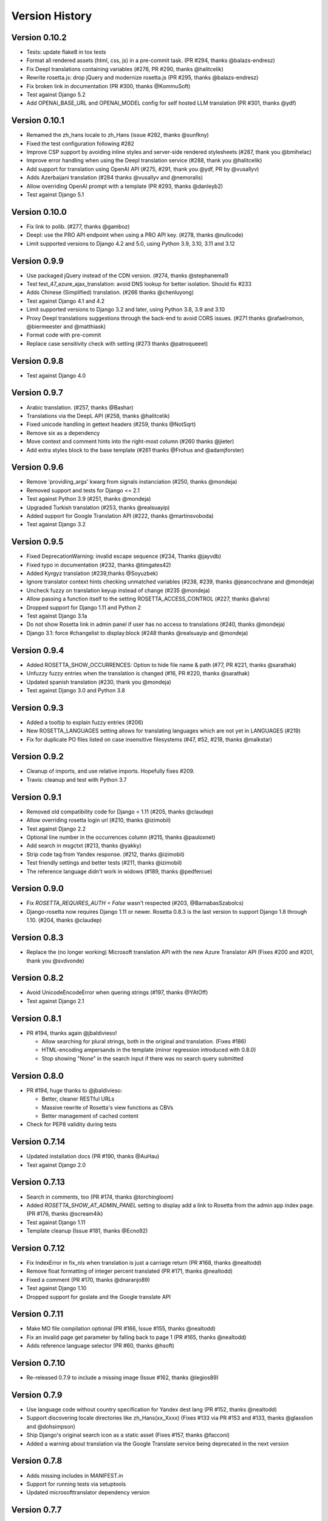 Version History
===============

Version 0.10.2
--------------
* Tests: update flake8 in tox tests
* Format all rendered assets (html, css, js) in a pre-commit task. (PR #294, thanks @balazs-endresz)
* Fix Deepl translations containing variables (#276, PR #290, thanks @halitcelik)
* Rewrite rosetta.js: drop jQuery and modernize rosetta.js (PR #295, thanks @balazs-endresz)
* Fix broken link in documentation (PR #300, thanks @KommuSoft)
* Test against Django 5.2
* Add OPENAI_BASE_URL and OPENAI_MODEL config for self hosted LLM translation (PR #301, thanks @ydf)

Version 0.10.1
--------------
* Remamed the zh_hans locale to zh_Hans (issue #282, thanks @sunfkny)
* Fixed the test configuration following #282
* Improve CSP support by avoiding inline styles and server-side rendered stylesheets (#287, thank you @bmihelac)
* Improve error handling when using the Deepl translation service (#288, thank you @halitcelik)
* Add support for translation using OpenAI API (#275, #291, thank you @ydf, PR by @vusallyv)
* Adds Azerbaijani translation (#284 thanks @vusallyv and @nemoralis)
* Allow overriding OpenAI prompt with a template (PR #293, thanks @danleyb2)
* Test against Django 5.1

Version 0.10.0
--------------
* Fix link to polib. (#277, thanks @gamboz)
* Deepl: use the PRO API endpoint when using a PRO API key. (#278, thanks @nullcode)
* Limit supported versions to Django 4.2 and 5.0, using Python 3.9, 3.10, 3.11 and 3.12


Version 0.9.9
-------------
* Use packaged jQuery instead of the CDN version. (#274, thanks @stephanema1)
* Test test_47_azure_ajax_translation: avoid DNS lookup for better isolation. Should fix #233
* Adds Chinese (Simplified) translation. (#266 thanks @chenluyong)
* Test against Django 4.1 and 4.2
* Limit supported versions to Django 3.2 and later, using Python 3.8, 3.9 and 3.10
* Proxy Deepl translations suggestions through the back-end to avoid CORS issues. (#271 thanks @rafaelromon, @biermeester and @matthiask)
* Format code with pre-commit
* Replace case sensitivity check with setting (#273 thanks @patroqueeet)


Version 0.9.8
-------------
* Test against Django 4.0


Version 0.9.7
-------------
* Arabic translation. (#257, thanks @Bashar)
* Translations via the DeepL API (#258, thanks @halitcelik)
* Fixed unicode handling in gettext headers (#259, thanks @NotSqrt)
* Remove six as a dependency
* Move context and comment hints into the right-most column (#260 thanks @jieter)
* Add extra styles block to the base template (#261 thanks @Frohus and @adamjforster)


Version 0.9.6
-------------
* Remove 'providing_args' kwarg from signals instanciation (#250, thanks @mondeja)
* Removed support and tests for Django <= 2.1
* Test against Python 3.9 (#251, thanks @mondeja)
* Upgraded Turkish translation (#253, thanks @realsuayip)
* Added support for Google Translation API  (#222, thanks @martinsvoboda)
* Test against Django 3.2


Version 0.9.5
-------------
* Fixed DeprecationWarning: invalid escape sequence (#234, Thanks @jayvdb)
* Fixed typo in documentation (#232, thanks @timgates42)
* Added Kyrgyz translation (#239,thanks @Soyuzbek)
* Ignore translator context hints checking unmatched variables (#238, #239, thanks @jeancochrane and @mondeja)
* Uncheck fuzzy on translation keyup instead of change (#235 @mondeja)
* Allow passing a function itself to the setting ROSETTA_ACCESS_CONTROL (#227, thanks @alvra)
* Dropped support for Django 1.11 and Python 2
* Test against Django 3.1a
* Do not show Rosetta link in admin panel if user has no access to translations (#240, thanks @mondeja)
* Django 3.1: force #changelist to display:block (#248 thanks @realsuayip and @mondeja)


Version 0.9.4
-------------
* Added ROSETTA_SHOW_OCCURRENCES: Option to hide file name & path (#77, PR #221, thanks @sarathak)
* Unfuzzy fuzzy entries when the translation is changed (#16, PR #220, thanks @sarathak)
* Updated spanish translation (#230, thank you @mondeja)
* Test against Django 3.0 and Python 3.8


Version 0.9.3
-------------
* Added a tooltip to explain fuzzy entries (#206)
* New ROSETTA_LANGUAGES setting allows for translating languages which are not yet in LANGUAGES (#219)
* Fix for duplicate PO files listed on case insensitive filesystems (#47, #52, #218, thanks @malkstar)


Version 0.9.2
-------------
* Cleanup of imports, and use relative imports. Hopefully fixes #209.
* Travis: cleanup and test with Python 3.7


Version 0.9.1
-------------
* Removed old compatibility code for Django < 1.11 (#205, thanks @claudep)
* Allow overriding rosetta login url (#210, thanks @izimobil)
* Test against Django 2.2
* Optional line number in the occurrences column (#215, thanks @pauloxnet)
* Add search in msgctxt (#213, thanks @yakky)
* Strip code tag from Yandex response. (#212, thanks @izimobil)
* Test friendly settings and better tests (#211, thanks @izimobil)
* The reference language didn't work in widows (#189, thanks @pedfercue)


Version 0.9.0
-------------
* Fix `ROSETTA_REQUIRES_AUTH = False` wasn't respected (#203, @BarnabasSzabolcs)
* Django-rosetta now requires Django 1.11 or newer. Rosetta 0.8.3 is the last version to support Django 1.8 through 1.10. (#204, thanks @claudep)


Version 0.8.3
-------------
* Replace the (no longer working) Microsoft translation API with the new Azure Translator API (Fixes #200 and #201, thank you @svdvonde)


Version 0.8.2
-------------
* Avoid UnicodeEncodeError when quering strings (#197, thanks @YAtOff)
* Test against Django 2.1


Version 0.8.1
-------------
* PR #194, thanks again @jbaldivieso!

  * Allow searching for plural strings, both in the original and translation. (Fixes #186)
  * HTML-encoding ampersands in the template (minor regression introduced with 0.8.0)
  * Stop showing "None" in the search input if there was no search query submitted

Version 0.8.0
--------------
* PR #194, huge thanks to @jbaldivieso:

  * Better, cleaner RESTful URLs
  * Massive rewrite of Rosetta's view functions as CBVs
  * Better management of cached content

* Check for PEP8 validity during tests

Version 0.7.14
--------------
* Updated installation docs (PR #190, thanks @AuHau)
* Test against Django 2.0


Version 0.7.13
--------------
* Search in comments, too (PR #174, thanks @torchingloom)
* Added `ROSETTA_SHOW_AT_ADMIN_PANEL` setting to display add a link to Rosetta from the admin app index page. (PR #176, thanks @scream4ik)
* Test against Django 1.11
* Template cleanup (Issue #181, thanks @Ecno92)


Version 0.7.12
--------------
* Fix IndexError in fix_nls when translation is just a carriage return (PR #168, thanks @nealtodd)
* Remove float formatting of integer percent translated (PR #171, thanks @nealtodd)
* Fixed a comment (PR #170, thanks @dnaranjo89)
* Test against Django 1.10
* Dropped support for goslate and the Google translate API


Version 0.7.11
--------------
* Make MO file compilation optional (PR #166, Issue #155, thanks @nealtodd)
* Fix an invalid page get parameter by falling back to page 1 (PR #165, thanks @nealtodd)
* Adds reference language selector (PR #60, thanks @hsoft)

Version 0.7.10
--------------
* Re-released 0.7.9 to include a missing image (Issue #162, thanks @legios89)

Version 0.7.9
-------------
* Use language code without country specification for Yandex dest lang (PR #152, thanks @nealtodd)
* Support discovering locale directories like zh_Hans(xx_Xxxx) (Fixes #133 via PR #153 and #133, thanks @glasslion and @dohsimpson)
* Ship Django's original search icon as a static asset (Fixes #157, thanks @facconi)
* Added a warning about translation via the Google Translate service being deprecated in the next version


Version 0.7.8
-------------
* Adds missing includes in MANIFEST.in
* Support for running tests via setuptools
* Updated microsofttranslator dependency version

Version 0.7.7
-------------
* Supported Django versions are now 1.7, 1.8 and 1.9
* Added proper documentation
* Fixed typo in documentation (PR #130, thanks @dfrdmn)
* Fixes the Fuzzy toggle link by adding an actual toggle checkbox (Issue #132, thanks @EmilStenstrom)
* Better handling of Custom User Models while checking wether the current User is authorized to translate (Issue #131, thanks @EmilStenstrom)
* Include the testproject in the sdist tarball to allow Debian to run tests during installation (Issue #137, thanks @fladi)
* Display an explicit error message to the enduser when saving the POfile fails for some reason (Issue #135, thanks @pgcd)
* Added support for PEP 3101 string formatting (PR #140, thanks @adamjforster)
* Added support for composite locales, e.g. 'bs-Cyrl-BA' (Issue #142, thanks @felarov)
* Fixed a misplaced CSRF token (PR #145, thanks @pajod)


Version 0.7.6
-------------
* Added support for the Free Google Translate API (PR #117, thanks @cuchac)
* Probable fix for apps defined by their AppConfig causing havoc in Django 1.7 and later (Issues #113 and #125)
* Test configuration improved to test against Django 1.8 beta 1 and Django 1.7.5
* Require polib >= 1.0.6 (PR #127, thanks @NotSqrt)
* Test against Django 1.8 final


Version 0.7.5
-------------
* Fixed external JavaScript import to be url scheme independent (PR #101, thanks @tsouvarev)
* Fixed a test
* Added support for excluding certain locale paths from the list of PO catalogs (PR #102, thanks @elpaso)
* Added support for translator groups (PR #103, thanks @barklund)
* Removed Microsoft Translator as a shipped lib, relying on an external version instead
* Improved the app loading mechanism to cope with Django 1.7's new AppConfig (thanks @artscoop)
* Fixed a couple inconsistencies in the German translation. (thanks @benebun)
* Use content_type instead of mimetype in HttpResponse. (Issue #115, thanks @vesteinn)
* Don't assume that request.user has settable properties, this was a silly idea anyway (Issue #114, thanks @stevejalim)
* Preserve HTML code when receiving translations from the Yandex translation service (Issue #116, thanks @marcbelmont)
* Use TOX for testing
* Test against Django 1.8a


Version 0.7.4
-------------
* New ROSETTA_POFILENAMES setting. (PR #44, thanks @wrboyce)
* Updated Czech translation (#97, #99 thanks @cuchac)
* Fixed gettext standard compliance of all shipped translations
* No longer ship polib, rely on the Cheeseshop instead


Version 0.7.3
-------------
* Fix for test settings leaking onto global settings: LANGUAGES was overridden and not set back (Issue #81 - Thanks @zsoldosp)
* Test against Django 1.6.1
* Missing context variable in catalog list (Issue #87 - Thanks @kunitoki)
* Added support for Yandex translation API (Issue #89 - Thanks @BlackWizard) See supported languages and limitations here: https://github.com/mbi/django-rosetta/pull/89
* Added support for the Azure translation API, replacing the BING API. (Issue #86, thanks @davidkuchar and @maikelwever)
* Removed support for the signed_cookies SESSION_ENGINE + SessionRosettaStorage in Django 1.6, because serialization of POFiles would fail
* Simplified the group membership test (Issue #90 - Thanks @dotsbb)
* Better serving of admin static files. (Issue #61, thanks @tback)
* Dropped Django 1.3 support


Version 0.7.2
-------------
* Fix for when settings imports unicode_literals for some reason (Issue #67)
* Fixed mess with app_id between pages (Issue #68, thanks @tsouvarev)
* Added Farsi translation. Thanks, @amiraliakbari
* Improved the permission system, allowing for more advanced permission mechanisms. Thanks, @codeinthehole and @tangentlabs
* Fixed the ordering of apps in the language selection screen. (Issue #73, thanks @tsouvarev, @kanu and everyone else involved in tracking this one down)
* Support for complex locale names. (Issue #71, Thanks @strycore)
* Configurable cache name (Issue #75, Thanks @Karmak23)

Version 0.7.1
-------------
* Fix: value missing in context

Version 0.7.0
-------------
* Support for Django 1.5 and HEAD, support for Python 3.
* Upgraded bundled polib to version 1.0.3 - http://pypi.python.org/pypi/polib/1.0.3
* Support timezones on the last modified PO header. Thanks @jmoiron (Issue #43)
* Actually move to the next block when submitting a lot of translations (Issue #13)
* Add msgctxt to the entry hash to differentiate entries with context. Thanks @metalpriest (Issue #39)
* Better discovery of locale files on Django 1.4+ Thanks @tijs (Issues #63, #64)
* List apps in alphabetical order

Version 0.6.8
-------------
* Switched to a pluggable storage backend model to increase compatibility with Django 1.4. Cache and Session-based storages are provided.

Version 0.6.7
-------------
* Added a testproject to run tests
* Updated french translation. Thanks, @BertrandBordage
* Merged @sleepyjames' PR that fixes an error when pofile save path contains '.po' in the path
* Merged @rory's PR to correcty handle plural strings that have a leading/trailing newline (Issue #34)

Version 0.6.6
-------------
* Django 1.4 support (Issue #30, #33)
* Better handling of translation callbacks on Bing's translation API and support of composite locales (Issue #26)

Version 0.6.5
-------------
* Updated polib to 0.7.0
* Added ROSETTA_POFILE_WRAP_WIDTH setting to track the line-length of the updated Po file. (Issue #24)
* Renamed the ``messages``context variable to ``rosetta_messages`` prevent conflicts with ``django.contrib.messages`` (Issue #23)

Version 0.6.4
-------------
* Added ROSETTA_REQUIRES_AUTH option to grant access to non authenticated users (False by default)

Version 0.6.3
-------------
* Support for the Bing transation API service to replace Google's service which is no longer free.
